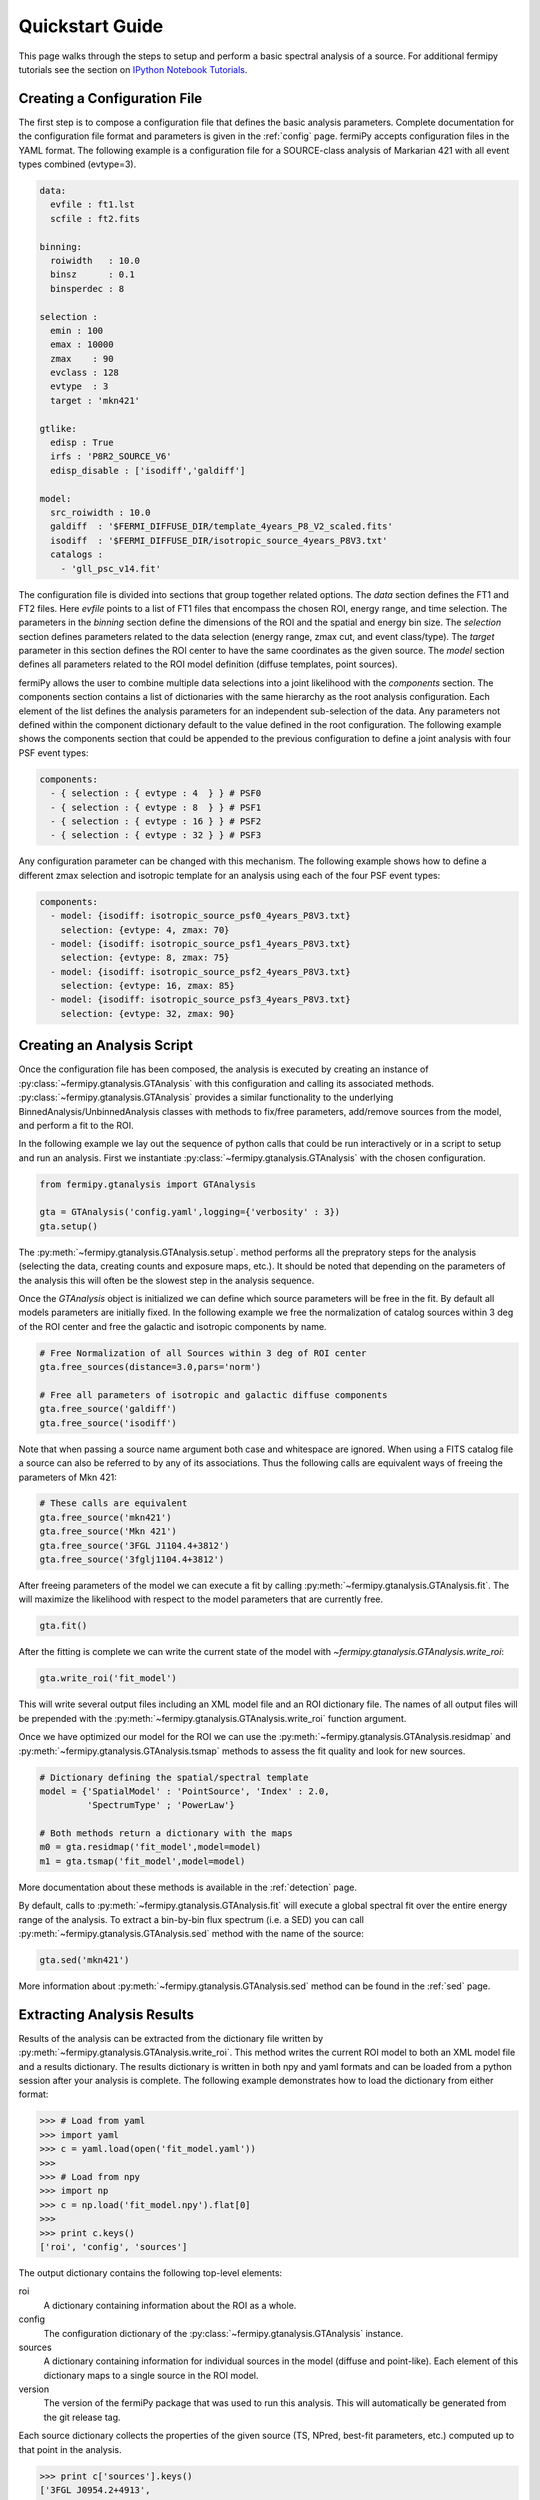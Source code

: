 .. _quickstart:

Quickstart Guide
================

This page walks through the steps to setup and perform a basic
spectral analysis of a source.  For additional fermipy tutorials see
the section on `IPython Notebook Tutorials`_.


Creating a Configuration File
-----------------------------

The first step is to compose a configuration file that defines the
basic analysis parameters.  Complete documentation for the configuration
file format and parameters is given in the :ref:`config` page.
fermiPy accepts configuration files in the YAML format.  The following
example is a configuration file for a SOURCE-class analysis of
Markarian 421 with all event types combined (evtype=3).

.. code-block:: yaml
   
   data:
     evfile : ft1.lst
     scfile : ft2.fits
     
   binning:
     roiwidth   : 10.0    
     binsz      : 0.1 
     binsperdec : 8   

   selection :
     emin : 100
     emax : 10000
     zmax    : 90
     evclass : 128
     evtype  : 3
     target : 'mkn421'

   gtlike:
     edisp : True
     irfs : 'P8R2_SOURCE_V6'
     edisp_disable : ['isodiff','galdiff']

   model:
     src_roiwidth : 10.0
     galdiff  : '$FERMI_DIFFUSE_DIR/template_4years_P8_V2_scaled.fits'
     isodiff  : '$FERMI_DIFFUSE_DIR/isotropic_source_4years_P8V3.txt'
     catalogs : 
       - 'gll_psc_v14.fit'

The configuration file is divided into sections that group together
related options.  The *data* section defines the FT1 and FT2 files.
Here *evfile* points to a list of FT1 files that encompass the chosen
ROI, energy range, and time selection.  The parameters in the
*binning* section define the dimensions of the ROI and the spatial and energy
bin size.  The *selection* section defines parameters related to the
data selection (energy range, zmax cut, and event class/type).  The
*target* parameter in this section defines the ROI center to have the
same coordinates as the given source.   The *model*
section defines all parameters related to the ROI model definition (diffuse
templates, point sources).  

fermiPy allows the user to combine multiple data selections into a
joint likelihood with the *components* section.  The components section
contains a list of dictionaries with the same hierarchy as the root
analysis configuration.  Each element of the list defines the analysis
parameters for an independent sub-selection of the data.  Any
parameters not defined within the component dictionary default to the
value defined in the root configuration.  The following example shows
the components section that could be appended to the previous
configuration to define a joint analysis with four PSF event types:

.. code-block:: yaml
   
   components:
     - { selection : { evtype : 4  } } # PSF0
     - { selection : { evtype : 8  } } # PSF1
     - { selection : { evtype : 16 } } # PSF2
     - { selection : { evtype : 32 } } # PSF3

Any configuration parameter can be changed with this mechanism.  The
following example shows how to define a different zmax selection and
isotropic template for an analysis using each of the four PSF event
types:

.. code-block:: yaml

   components:
     - model: {isodiff: isotropic_source_psf0_4years_P8V3.txt}
       selection: {evtype: 4, zmax: 70}
     - model: {isodiff: isotropic_source_psf1_4years_P8V3.txt}
       selection: {evtype: 8, zmax: 75}
     - model: {isodiff: isotropic_source_psf2_4years_P8V3.txt}
       selection: {evtype: 16, zmax: 85}
     - model: {isodiff: isotropic_source_psf3_4years_P8V3.txt}
       selection: {evtype: 32, zmax: 90}


Creating an Analysis Script
---------------------------

.. These classes are also directly exposed

Once the configuration file has been composed, the analysis is
executed by creating an instance of
:py:class:`~fermipy.gtanalysis.GTAnalysis` with this configuration and
calling its associated methods.
:py:class:`~fermipy.gtanalysis.GTAnalysis` provides a similar
functionality to the underlying BinnedAnalysis/UnbinnedAnalysis
classes with methods to fix/free parameters, add/remove sources from
the model, and perform a fit to the ROI.

In the following example we lay out the sequence of python calls that
could be run interactively or in a script to setup and run an
analysis.  First we instantiate
:py:class:`~fermipy.gtanalysis.GTAnalysis` with the chosen
configuration.

.. code-block:: python

   from fermipy.gtanalysis import GTAnalysis
           
   gta = GTAnalysis('config.yaml',logging={'verbosity' : 3})
   gta.setup()

The :py:meth:`~fermipy.gtanalysis.GTAnalysis.setup`. method performs
all the prepratory steps for the analysis (selecting the data,
creating counts and exposure maps, etc.).  It should be noted that
depending on the parameters of the analysis this will often be the
slowest step in the analysis sequence.

Once the *GTAnalysis* object is initialized we can define which
source parameters will be free in the fit.  By default all
models parameters are initially fixed.  In the following example we
free the normalization of catalog sources within 3 deg of the ROI
center and free the galactic and isotropic components by name.

.. code-block:: python

   # Free Normalization of all Sources within 3 deg of ROI center
   gta.free_sources(distance=3.0,pars='norm')

   # Free all parameters of isotropic and galactic diffuse components 
   gta.free_source('galdiff')
   gta.free_source('isodiff')

Note that when passing a source name argument both case and whitespace
are ignored.  When using a FITS catalog file a source can also be
referred to by any of its associations.  Thus the following calls are
equivalent ways of freeing the parameters of Mkn 421:

.. code-block:: python

   # These calls are equivalent
   gta.free_source('mkn421')
   gta.free_source('Mkn 421')
   gta.free_source('3FGL J1104.4+3812')
   gta.free_source('3fglj1104.4+3812')

After freeing parameters of the model we can execute a fit by calling
:py:meth:`~fermipy.gtanalysis.GTAnalysis.fit`.  The will maximize the
likelihood with respect to the model parameters that are currently
free.

.. code-block:: python

   gta.fit()

After the fitting is complete we can write the current state of the
model with `~fermipy.gtanalysis.GTAnalysis.write_roi`:

.. code-block:: python

   gta.write_roi('fit_model')

This will write several output files including an XML model file and
an ROI dictionary file.  The names of all output files will be
prepended with the :py:meth:`~fermipy.gtanalysis.GTAnalysis.write_roi`
function argument.

Once we have optimized our model for the ROI we can use the
:py:meth:`~fermipy.gtanalysis.GTAnalysis.residmap` and
:py:meth:`~fermipy.gtanalysis.GTAnalysis.tsmap` methods to assess the
fit quality and look for new sources.

.. code-block:: python

   # Dictionary defining the spatial/spectral template
   model = {'SpatialModel' : 'PointSource', 'Index' : 2.0,
            'SpectrumType' ; 'PowerLaw'}

   # Both methods return a dictionary with the maps
   m0 = gta.residmap('fit_model',model=model)
   m1 = gta.tsmap('fit_model',model=model)

More documentation about these methods is available in
the :ref:`detection` page.

By default, calls to :py:meth:`~fermipy.gtanalysis.GTAnalysis.fit` will
execute a global spectral fit over the entire energy range of the
analysis.  To extract a bin-by-bin flux spectrum (i.e. a SED) you can
call :py:meth:`~fermipy.gtanalysis.GTAnalysis.sed` method with the
name of the source:

.. code-block:: python

   gta.sed('mkn421')

More information about :py:meth:`~fermipy.gtanalysis.GTAnalysis.sed`
method can be found in the :ref:`sed` page.


Extracting Analysis Results
---------------------------

Results of the analysis can be extracted from the dictionary file
written by :py:meth:`~fermipy.gtanalysis.GTAnalysis.write_roi`.  This
method writes the current ROI model to both an XML model file and a
results dictionary.  The results dictionary is written in both npy and
yaml formats and can be loaded from a python session after your
analysis is complete.  The following example demonstrates how to load
the dictionary from either format:

.. code-block:: python
   
   >>> # Load from yaml
   >>> import yaml
   >>> c = yaml.load(open('fit_model.yaml'))
   >>>
   >>> # Load from npy
   >>> import np
   >>> c = np.load('fit_model.npy').flat[0]
   >>>
   >>> print c.keys()
   ['roi', 'config', 'sources']

The output dictionary contains the following top-level elements:

roi 
   A dictionary containing information about the ROI as a whole.

config   
   The configuration dictionary of the
   :py:class:`~fermipy.gtanalysis.GTAnalysis` instance.

sources
   A dictionary containing information for individual
   sources in the model (diffuse and point-like).  Each element of this dictionary
   maps to a single source in the ROI model.

version
   The version of the fermiPy package that was used to run this
   analysis.  This will automatically be generated from the git release
   tag.

Each source dictionary collects the properties of the given source
(TS, NPred, best-fit parameters, etc.) computed up to that point in
the analysis.

.. code-block:: python
   
   >>> print c['sources'].keys()
   ['3FGL J0954.2+4913',
    '3FGL J0957.4+4728',
    '3FGL J1006.7+3453',

    ...

    '3FGL J1153.4+4932',
    '3FGL J1159.5+2914',
    '3FGL J1203.2+3847',
    '3FGL J1209.4+4119',
    'galdiff',
    'isodiff']


Reloading from a Previous State
-------------------------------

One can reload an analysis instance that was saved with
:py:meth:`~fermipy.gtanalysis.GTAnalysis.write_roi` by calling either
the :py:meth:`~fermipy.gtanalysis.GTAnalysis.create` or
:py:meth:`~fermipy.gtanalysis.GTAnalysis.load_roi` methods.  The
:py:meth:`~fermipy.gtanalysis.GTAnalysis.create` method can be used to
construct an entirely new instance of
:py:class:`~fermipy.gtanalysis.GTAnalysis` from a previously saved
results file:

.. code-block:: python
   
   from fermipy.gtanalysis import GTAnalysis
   gta = GTAnalysis.create('fit_model.npy')

   # Continue running analysis starting from the previously saved
   # state 
   gta.fit()

where the argument is the path to an output file produced with
:py:meth:`~fermipy.gtanalysis.GTAnalysis.write_roi`.  This function
will instantiate a new analysis object, run the
:py:meth:`~fermipy.gtanalysis.GTAnalysis.setup` method, and load the
state of the model parameters at the time that
:py:meth:`~fermipy.gtanalysis.GTAnalysis.write_roi` was called.

The :py:meth:`~fermipy.gtanalysis.GTAnalysis.load_roi` method can be
used to reload a previous state of the analysis to an existing
instance of :py:class:`~fermipy.gtanalysis.GTAnalysis`.

.. code-block:: python
   
   from fermipy.gtanalysis import GTAnalysis

   gta = GTAnalysis('config.yaml')
   gta.setup()

   gta.write_roi('prefit_model')

   # Fit a source
   gta.free_source('mkn421')
   gta.fit()

   # Restore the analysis to its prior state before the fit of mkn421
   # was executed
   gta.load_roi('prefit_model')
   
Using :py:meth:`~fermipy.gtanalysis.GTAnalysis.load_roi` is generally
faster than :py:meth:`~fermipy.gtanalysis.GTAnalysis.create` when an
analysis instance already exists.

IPython Notebook Tutorials
--------------------------

Additional tutorials with more detailed examples of using fermipy are
available as a set of IPython notebooks.  These are located in the
`notebooks
<https://github.com/fermiPy/fermipy/tree/master/notebooks/>`_
directory of the fermipy respository.  To run any of the notebooks
simply run `ipython notebook` followed by the notebook name:

.. code-block:: bash

   cd <path to fermipy repository>/notebooks
   ipython notebook PG\ 1553+113.ipynb

